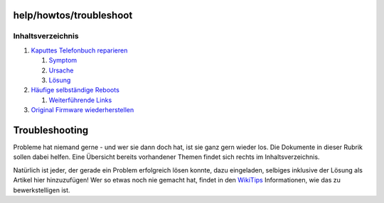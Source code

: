 help/howtos/troubleshoot
========================
Inhaltsverzeichnis
^^^^^^^^^^^^^^^^^^

#. `Kaputtes Telefonbuch
   reparieren <troubleshoot/repair_phonebook.html#KaputtesTelefonbuchreparieren>`__

   #. `Symptom <troubleshoot/repair_phonebook.html#Symptom>`__
   #. `Ursache <troubleshoot/repair_phonebook.html#Ursache>`__
   #. `Lösung <troubleshoot/repair_phonebook.html#Lösung>`__

#. `Häufige selbständige
   Reboots <troubleshoot/reboots.html#HäufigeselbständigeReboots>`__

   #. `Weiterführende
      Links <troubleshoot/reboots.html#WeiterführendeLinks>`__

#. `Original Firmware
   wiederherstellen <troubleshoot/recover_firmware.html#OriginalFirmwarewiederherstellen>`__

.. _Troubleshooting:

Troubleshooting
===============

Probleme hat niemand gerne - und wer sie dann doch hat, ist sie ganz
gern wieder los. Die Dokumente in dieser Rubrik sollen dabei helfen.
Eine Übersicht bereits vorhandener Themen findet sich rechts im
Inhaltsverzeichnis.

Natürlich ist jeder, der gerade ein Problem erfolgreich lösen konnte,
dazu eingeladen, selbiges inklusive der Lösung als Artikel hier
hinzuzufügen! Wer so etwas noch nie gemacht hat, findet in den
`WikiTips <../wikiedit.html>`__ Informationen, wie das zu
bewerkstelligen ist.
